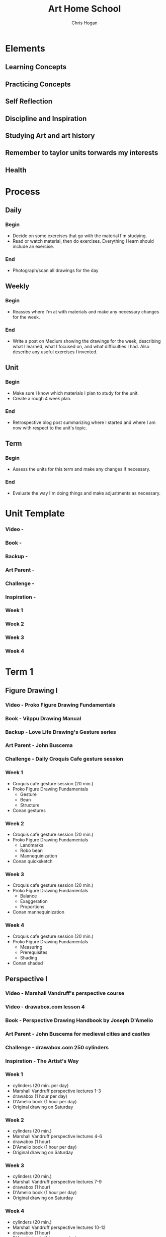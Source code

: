 #+TITLE: Art Home School
#+AUTHOR: Chris Hogan
#+STARTUP: nologdone

* Elements
** Learning Concepts
** Practicing Concepts
** Self Reflection
** Discipline and Inspiration
** Studying Art and art history
** Remember to taylor units torwards my interests
** Health
* Process
** Daily
*** Begin
    - Decide on some exercises that go with the material I'm studying.
    - Read or watch material, then do exercises. Everything I learn should
      include an exercise.
*** End
    - Photograph/scan all drawings for the day
** Weekly
*** Begin
    - Reasses where I'm at with materials and make any necessary changes for the
      week.
*** End
    - Write a post on Medium showing the drawings for the week, describing what
      I learned, what I focused on, and what difficulties I had. Also describe
      any useful exercises I invented.
** Unit
*** Begin
    - Make sure I know which materials I plan to study for the unit.
    - Create a rough 4 week plan.
*** End
    - Retrospective blog post summarizing where I started and where I am now
      with respect to the unit's topic.
** Term
*** Begin
    - Assess the units for this term and make any changes if necessary.
*** End
    - Evaluate the way I'm doing things and make adjustments as necessary.

      
* Unit Template
*** Video -
*** Book -
*** Backup -
*** Art Parent -
*** Challenge -
*** Inspiration -
*** Week 1
*** Week 2
*** Week 3
*** Week 4
* Term 1
** Figure Drawing I
*** Video - Proko Figure Drawing Fundamentals
*** Book - Vilppu Drawing Manual
*** Backup - Love Life Drawing's Gesture series
*** Art Parent - John Buscema
*** Challenge - Daily Croquis Cafe gesture session
*** Week 1
    - Croquis cafe gesture session (20 min.)
    - Proko Figure Drawing Fundamentals
      - Gesture
      - Bean
      - Structure
    - Conan gestures
*** Week 2
    - Croquis cafe gesture session (20 min.)
    - Proko Figure Drawing Fundamentals
      - Landmarks
      - Robo bean
      - Mannequinization
    - Conan quicksketch
*** Week 3
    - Croquis cafe gesture session (20 min.)
    - Proko Figure Drawing Fundamentals
      - Balance
      - Exaggeration
      - Proportions
    - Conan mannequinization
*** Week 4
    - Croquis cafe gesture session (20 min.)
    - Proko Figure Drawing Fundamentals
      - Measuring
      - Prerequisites
      - Shading
    - Conan shaded
** Perspective I
*** Video - Marshall Vandruff's perspective course
*** Video - drawabox.com lesson 4
*** Book - Perspective Drawing Handbook by Joseph D'Amelio
*** Art Parent - John Buscema for medieval cities and castles
*** Challenge - drawabox.com 250 cylinders
*** Inspiration - The Artist's Way
*** Week 1
    - cylinders (20 min. per day)
    - Marshall Vandruff perspective lectures 1-3
    - drawabox (1 hour per day)
    - D'Amelio book (1 hour per day)
    - Original drawing on Saturday
*** Week 2
    - cylinders (20 min.)
    - Marshall Vandruff perspective lectures 4-6
    - drawabox (1 hour)
    - D'Amelio book (1 hour per day)
    - Original drawing on Saturday
*** Week 3
    - cylinders (20 min.)
    - Marshall Vandruff perspective lectures 7-9
    - drawabox (1 hour)
    - D'Amelio book (1 hour per day)
    - Original drawing on Saturday
*** Week 4
    - cylinders (20 min.)
    - Marshall Vandruff perspective lectures 10-12
    - drawabox (1 hour)
    - D'Amelio book (1 hour per day)
    - Original drawing on Saturday
** Composition and Storytelling I
*** Video -
*** Book -
*** Backup -
*** Art Parent - Gustave Dore
*** Challenge -
*** Week 1
*** Week 2
*** Week 3
*** Week 4
* Term 2
** Anataomy I - Head
** Perspective II
** Anatomy II - Torso
* Term 3
** Perspective III
** Anatomy III - Arms
** Clothed Figure Drawing
* Term 4
** Color and Light I
** Perspective IV
** Anatomy IV - Legs
* Term 5
** Intro To Animals
** Perspective V
** Color and Light II
* Term 6
** Character Design
** Composition and Storytelling II
** Perspective VI
* Term 7
** Anatomy V - Imagination
** Perspective VII
** Environment Design I
* Term 8
** Environment Design II
** Inking I
** Anatomy VI - Caricature/Animal
* Term 9
** Painting I
** Inking II
** Painting II
* Term 10
** Painting III - Matte Painting
** Personal Project I
** Personal Project II
